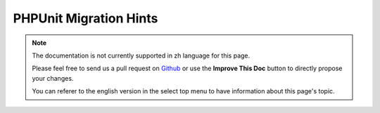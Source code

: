 PHPUnit Migration Hints
#######################

.. note::
    The documentation is not currently supported in zh language for this page.

    Please feel free to send us a pull request on
    `Github <https://github.com/cakephp/docs>`_ or use the **Improve This Doc**
    button to directly propose your changes.

    You can referer to the english version in the select top menu to have
    information about this page's topic.

.. meta::
    :title lang=zh: PHPUnit Migration Hints
    :keywords lang=zh: free transition,vendor directory,static methods,teardown,test cases,pear,dependencies,test case,replacements,phpunit,migration,simpletest,cakephp,discover channel
